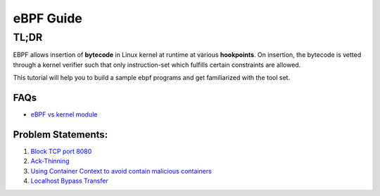 ==========
eBPF Guide
==========

TL;DR
-----

EBPF allows insertion of **bytecode** in Linux kernel at runtime at various
**hookpoints**. On insertion, the bytecode is vetted through a kernel verifier
such that only instruction-set which fulfills certain constraints are allowed.

This tutorial will help you to build a sample ebpf programs and get familiarized with the tool set.

FAQs
~~~~

* `eBPF vs kernel module <ebpf_vs_kernmod.rst>`_


Problem Statements:
~~~~~~~~~~~~~~~~~~~
1. `Block TCP port 8080 <docs/block-tcp-8080.rst>`_
2. `Ack-Thinning <docs/ack-thinning.rst>`_
3. `Using Container Context to avoid contain malicious containers <docs/drop-spoofed-packets.rst>`_
4. `Localhost Bypass Transfer <docs/localhost-bypass-stack.rst>`_
